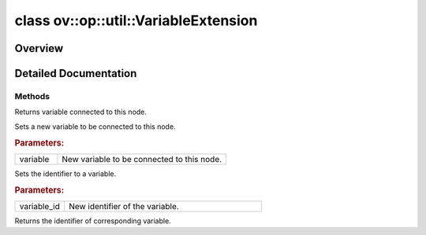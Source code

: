.. index:: pair: class; ov::op::util::VariableExtension
.. _doxid-classov_1_1op_1_1util_1_1_variable_extension:

class ov::op::util::VariableExtension
=====================================



Overview
~~~~~~~~




.. ref-code-block:: cpp
	:class: doxyrest-overview-code-block

	#include <variable_extension.hpp>
	
	class VariableExtension
	{
	public:
		// methods
	
		virtual std::shared_ptr<:ref:`Variable<doxid-classov_1_1op_1_1util_1_1_variable>`> :ref:`get_variable<doxid-classov_1_1op_1_1util_1_1_variable_extension_1afb31eee58abe64d67a23da38e637a40c>`() const;
		virtual void :ref:`set_variable<doxid-classov_1_1op_1_1util_1_1_variable_extension_1ae1b303e2ba2cc97d91e9f0948c14aaf9>`(const std::shared_ptr<:ref:`Variable<doxid-classov_1_1op_1_1util_1_1_variable>`>& variable);
		virtual void :ref:`set_variable_id<doxid-classov_1_1op_1_1util_1_1_variable_extension_1a8a0ce485b3557c04c6b9bbfd6b25869e>`(const std::string& variable_id);
		virtual std::string :ref:`get_variable_id<doxid-classov_1_1op_1_1util_1_1_variable_extension_1a29af3ea10980289b15b9bdfb705023b5>`() const = 0;

	protected:
	};

	// direct descendants

	class :ref:`AssignBase<doxid-classov_1_1op_1_1util_1_1_assign_base>`;
	class :ref:`ReadValueBase<doxid-classov_1_1op_1_1util_1_1_read_value_base>`;
.. _details-classov_1_1op_1_1util_1_1_variable_extension:

Detailed Documentation
~~~~~~~~~~~~~~~~~~~~~~



Methods
-------

.. _doxid-classov_1_1op_1_1util_1_1_variable_extension_1afb31eee58abe64d67a23da38e637a40c:
.. index:: pair: function; get_variable

.. ref-code-block:: cpp
	:class: doxyrest-title-code-block

	virtual std::shared_ptr<:ref:`Variable<doxid-classov_1_1op_1_1util_1_1_variable>`> get_variable() const

Returns variable connected to this node.

.. _doxid-classov_1_1op_1_1util_1_1_variable_extension_1ae1b303e2ba2cc97d91e9f0948c14aaf9:
.. index:: pair: function; set_variable

.. ref-code-block:: cpp
	:class: doxyrest-title-code-block

	virtual void set_variable(const std::shared_ptr<:ref:`Variable<doxid-classov_1_1op_1_1util_1_1_variable>`>& variable)

Sets a new variable to be connected to this node.



.. rubric:: Parameters:

.. list-table::
	:widths: 20 80

	*
		- variable

		- New variable to be connected to this node.

.. _doxid-classov_1_1op_1_1util_1_1_variable_extension_1a8a0ce485b3557c04c6b9bbfd6b25869e:
.. index:: pair: function; set_variable_id

.. ref-code-block:: cpp
	:class: doxyrest-title-code-block

	virtual void set_variable_id(const std::string& variable_id)

Sets the identifier to a variable.



.. rubric:: Parameters:

.. list-table::
	:widths: 20 80

	*
		- variable_id

		- New identifier of the variable.

.. _doxid-classov_1_1op_1_1util_1_1_variable_extension_1a29af3ea10980289b15b9bdfb705023b5:
.. index:: pair: function; get_variable_id

.. ref-code-block:: cpp
	:class: doxyrest-title-code-block

	virtual std::string get_variable_id() const = 0

Returns the identifier of corresponding variable.


